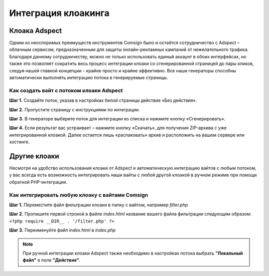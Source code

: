 ====================
Интеграция клоакинга
====================

Клоака Adspect
==============

Одним из неоспоримых преимуществ инструментов Comsign было и остаётся сотрудничество с Adspect – облачным сервисом, предназначенным для защиты онлайн-рекламных кампаний от нежелательного трафика. Благодаря данному сотрудничеству, можно не только использовать единый аккаунт в обоих интерфейсах, но также это позволяет сократить весь процесс интеграции клоаки со сгенерированной страницей до пары кликов, следуя нашей главной концепции - крайне просто и крайне эффективно. Все наши генераторы способны автоматически выполнять интеграцию потока в генерируемые страницы.

Как создать вайт с потоком клоаки Adspect
-----------------------------------------

**Шаг 1.** Создайте поток, указав в настройках белой страницы действие «Без действия».

**Шаг 2.** Пропустите страницу с инструкциями по интеграции.

**Шаг 3.** В генераторе выберите поток для интеграции из списка и нажмите кнопку «Сгенерировать».

**Шаг 4.** Если результат вас устраивает – нажмите кнопку «Скачать», для получения ZIP-архива с уже интегрированной клоакой. Далее остается лишь «распаковать» архив и расположить на вашем сервере или хостинге.

Другие клоаки
=============

Несмотря на удобство использования клоаки от Adspect и автоматическую интеграцию вайтов с любым потоком, у вас всегда есть возможность интегрировать наши вайты с любой другой клоакой в ручном режиме при помощи обратной PHP-интеграции.

Как интегрировать любую клоаку с вайтами Comsign
------------------------------------------------

**Шаг 1.** Переместите файл фильтрации клоаки в папку с вайтом, например *filter.php*

**Шаг 2.** Пропишите первой строкой в файле *index.html* название вашего файла фильтрации следующим образом: ``<?php require __DIR__ . '/filter.php' ?>``

**Шаг 3.** Переименуйте файл *index.html* в *index.php*

.. note::
     При ручной интеграции клоаки Adspect также необходимо в настройках потока выбрать **"Локальный файл"** в поле **"Действие"**.

